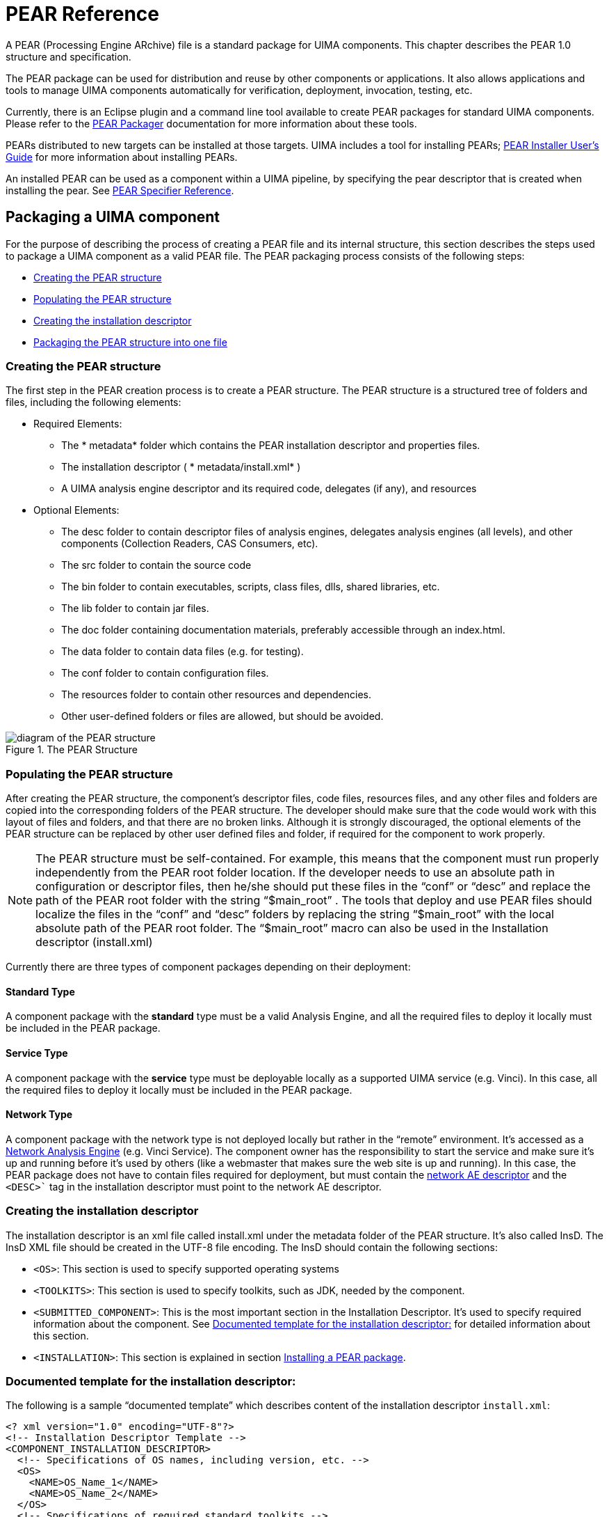 // Licensed to the Apache Software Foundation (ASF) under one
// or more contributor license agreements. See the NOTICE file
// distributed with this work for additional information
// regarding copyright ownership. The ASF licenses this file
// to you under the Apache License, Version 2.0 (the
// "License"); you may not use this file except in compliance
// with the License. You may obtain a copy of the License at
//
// http://www.apache.org/licenses/LICENSE-2.0
//
// Unless required by applicable law or agreed to in writing,
// software distributed under the License is distributed on an
// "AS IS" BASIS, WITHOUT WARRANTIES OR CONDITIONS OF ANY
// KIND, either express or implied. See the License for the
// specific language governing permissions and limitations
// under the License.

[[ugr.ref.pear]]
= PEAR Reference

A PEAR (Processing Engine ARchive) file is a standard package for UIMA components.
This chapter describes the PEAR 1.0 structure and specification. 

The PEAR package can be used for distribution and reuse by other components or applications.
It also allows applications and tools to manage UIMA components automatically for verification, deployment, invocation, testing, etc. 

Currently, there is an Eclipse plugin and a command line tool available to create PEAR packages for standard UIMA components.
Please refer to the xref:tools.adoc#ugr.tools.pear.packager[PEAR Packager] documentation for more information about these tools. 

PEARs distributed to new targets can be installed at those targets.
UIMA includes a tool for installing PEARs; xref:tools.adoc#ugr.tools.pear.installer[PEAR Installer User's Guide] for  more information about installing PEARs. 

An installed PEAR can be used as a component within a UIMA pipeline, by specifying the pear descriptor that is created when installing the pear.
See xref:ref.adoc#ugr.ref.pear.specifier[PEAR Specifier Reference].

[[ugr.ref.pear.packaging_a_component]]
== Packaging a UIMA component

For the purpose of describing the process of creating a PEAR file and its internal structure, this section describes the steps used to package a UIMA component as a valid PEAR file.
The PEAR packaging process consists of the following steps: 

* <<ugr.ref.pear.creating_pear_structure>>
* <<ugr.ref.pear.populating_pear_structure>>
* <<ugr.ref.pear.creating_installation_descriptor>>
* <<ugr.ref.pear.packaging_into_1_file>>


[[ugr.ref.pear.creating_pear_structure]]
=== Creating the PEAR structure

The first step in the PEAR creation process is to create a PEAR structure.
The PEAR structure is a structured tree of folders and files, including the following elements: 

* Required Elements: 
+
** The * metadata*										folder which contains the PEAR installation descriptor and properties files. 
** The installation descriptor ( * metadata/install.xml*										) 
** A UIMA analysis engine descriptor and its required code, delegates (if any), and resources 
* Optional Elements: 
+
** The desc folder to contain descriptor files of analysis engines, delegates analysis engines (all levels), and other components (Collection Readers, CAS Consumers, etc). 
** The src folder to contain the source code 
** The bin folder to contain executables, scripts, class files, dlls, shared libraries, etc. 
** The lib folder to contain jar files. 
** The doc folder containing documentation materials, preferably accessible through an index.html. 
** The data folder to contain data files (e.g. for testing). 
** The conf folder to contain configuration files. 
** The resources folder to contain other resources and dependencies. 
** Other user-defined folders or files are allowed, but should be avoided. 


.The PEAR Structure
image::images/references/ref.pear/image002.jpg[diagram of the PEAR structure]


[[ugr.ref.pear.populating_pear_structure]]
=== Populating the PEAR structure

After creating the PEAR structure, the component's descriptor files, code files, resources files, and any other files and folders are copied into the corresponding folders of the PEAR structure.
The developer should make sure that the code would work with this layout of files and folders, and that there are no broken links.
Although it is strongly discouraged, the optional elements of the PEAR structure can be replaced by other user defined files and folder, if required for the component to work properly. 

[NOTE]
====
The PEAR structure must be self-contained.
For example, this means that the component must run properly independently from the PEAR root folder location.
If the developer needs to use an absolute path in configuration or descriptor files, then he/she should put these files in the "`conf`"					or "`desc`"					and replace the path of the PEAR root folder with the string "`$main_root`"					. The tools that deploy and use PEAR files should localize the files in the "`conf`"					and "`desc`"					folders by replacing the string "`$main_root`"					with the local absolute path of the PEAR root folder.
The "`$main_root`"					macro can also be used in the Installation descriptor (install.xml) 
====

Currently there are three types of component packages depending on their deployment: 

[[ugr.ref.pear.package_type.standard]]
==== Standard Type

A component package with the *standard*					type must be a valid Analysis Engine, and all the required files to deploy it locally must be included in the PEAR package. 

[[ugr.ref.pear.package_type.service]]
==== Service Type

A component package with the *service*					type must be deployable locally as a supported UIMA service (e.g.
Vinci). In this case, all the required files to deploy it locally must be included in the PEAR package. 

[[ugr.ref.pear.package_type.network]]
==== Network Type

A component package with the network type is not deployed locally but rather in the "`remote`" environment.
It's accessed as a xref:tug.adoc#ugr.tug.application.remote_services[Network Analysis Engine] (e.g. Vinci Service). The component owner has the responsibility to start the service and make sure it's up and running before it's used by others (like a webmaster that makes sure the web site is up and running). In this case, the PEAR package does not have to contain files required for deployment, but must contain the xref:tug.adoc#ugr.tug.aae.creating_xml_descriptor[network AE descriptor] and the `<DESC>`` tag in the installation descriptor must point to the network AE descriptor.

[[ugr.ref.pear.creating_installation_descriptor]]
=== Creating the installation descriptor

The installation descriptor is an xml file called install.xml under the metadata folder of the PEAR structure.
It's also called InsD.
The InsD XML file should be created in the UTF-8 file encoding.
The InsD should contain the following sections: 

* `<OS>`: This section is used to specify supported operating systems 
* `<TOOLKITS>`: This section is used to specify toolkits, such as JDK, needed by the component. 
* `<SUBMITTED_COMPONENT>`: This is the most important section in the Installation Descriptor. It's used to specify required information about the component. See <<ugr.ref.pear.installation_descriptor>> for detailed information about this section. 
* `<INSTALLATION>`: This section is explained in section <<ugr.ref.pear.installing>>. 


[[ugr.ref.pear.installation_descriptor]]
=== Documented template for the installation descriptor:
// <titleabbrev>Installation Descriptor: template</titleabbrev>

The following is a sample "`documented template`" which describes content of the installation descriptor `install.xml`: 

[source]
----
<? xml version="1.0" encoding="UTF-8"?>
<!-- Installation Descriptor Template -->
<COMPONENT_INSTALLATION_DESCRIPTOR>
  <!-- Specifications of OS names, including version, etc. -->
  <OS>
    <NAME>OS_Name_1</NAME>
    <NAME>OS_Name_2</NAME>
  </OS>
  <!-- Specifications of required standard toolkits -->
  <TOOLKITS>
    <JDK_VERSION>JDK_Version</JDK_VERSION>
  </TOOLKITS>

  <!-- There are 2 types of variables that are used in the InsD:
       a) $main_root , which will be substituted with the real path to the
                 main component root directory after installing the
                 main (submitted) component
       b) $component_id$root, which will be substituted with the real path
          to the root directory of a given delegate component after
          installing the given delegate component -->

  <!-- Specification of submitted component (AE)             -->
  <!-- Note: submitted_component_id is assigned by developer; -->
  <!--       XML descriptor file name is set by developer.    -->
  <!-- Important: ID element should be the first in the       -->
  <!--            SUBMITTED_COMPONENT section.                -->
  <!-- Submitted component may include optional specification -->
  <!-- of Collection Reader that can be used for testing the  -->
  <!-- submitted component.                                   -->
  <!-- Submitted component may include optional specification -->
  <!-- of CAS Consumer that can be used for testing the       -->
  <!-- submitted component.                                   -->

  <SUBMITTED_COMPONENT>
    <ID>submitted_component_id</ID>
    <NAME>Submitted component name</NAME>
    <DESC>$main_root/desc/ComponentDescriptor.xml</DESC>

    <!-- deployment options:                                   -->
    <!-- a) "standard" is deploying AE locally                 -->
    <!-- b) "service"  is deploying AE locally as a service,   -->
    <!--    using specified command (script)                   -->
    <!-- c) "network"  is deploying a pure network AE, which   -->
    <!--    is running somewhere on the network                -->

    <DEPLOYMENT>standard | service | network</DEPLOYMENT>

    <!-- Specifications for "service" deployment option only   -->
    <SERVICE_COMMAND>$main_root/bin/startService.bat</SERVICE_COMMAND>
    <SERVICE_WORKING_DIR>$main_root</SERVICE_WORKING_DIR>
    <SERVICE_COMMAND_ARGS>

      <ARGUMENT>
        <VALUE>1st_parameter_value</VALUE>
        <COMMENTS>1st parameter description</COMMENTS>
      </ARGUMENT>

      <ARGUMENT>
        <VALUE>2nd_parameter_value</VALUE>
        <COMMENTS>2nd parameter description</COMMENTS>
      </ARGUMENT>

    </SERVICE_COMMAND_ARGS>

    <!-- Specifications for "network" deployment option only   -->

    <NETWORK_PARAMETERS>
      <VNS_SPECS VNS_HOST="vns_host_IP" VNS_PORT="vns_port_No" />
    </NETWORK_PARAMETERS>

    <!-- General specifications                                -->

    <COMMENTS>Main component description</COMMENTS>

    <COLLECTION_READER>
      <COLLECTION_ITERATOR_DESC>
        $main_root/desc/CollIterDescriptor.xml
      </COLLECTION_ITERATOR_DESC>

      <CAS_INITIALIZER_DESC>
        $main_root/desc/CASInitializerDescriptor.xml
      </CAS_INITIALIZER_DESC>
    </COLLECTION_READER>

    <CAS_CONSUMER>
      <DESC>$main_root/desc/CASConsumerDescriptor.xml</DESC>
    </CAS_CONSUMER>

  </SUBMITTED_COMPONENT>
  <!-- Specifications of the component installation process -->
  <INSTALLATION>
    <!-- List of delegate components that should be installed together -->
    <!-- with the main submitted component (for aggregate components)  -->
    <!-- Important: ID element should be the first in each             -->

    <!--            DELEGATE_COMPONENT section.                        -->
    <DELEGATE_COMPONENT>
      <ID>first_delegate_component_id</ID>
      <NAME>Name of first required separate component</NAME>
    </DELEGATE_COMPONENT>

    <DELEGATE_COMPONENT>
      <ID>second_delegate_component_id</ID>
      <NAME>Name of second required separate component</NAME>
    </DELEGATE_COMPONENT>

    <!-- Specifications of local path names that should be replaced -->
    <!-- with real path names after the main component as well as   -->
    <!-- all required delegate (library) components are installed.  -->
    <!-- <FILE> and <REPLACE_WITH> values may use the $main_root or -->
    <!-- one of the $component_id$root variables.                   -->
    <!-- Important: ACTION element should be the first in each      -->
    <!--            PROCESS section.                                -->

    <PROCESS>
      <ACTION>find_and_replace_path</ACTION>
      <PARAMETERS>
        <FILE>$main_root/desc/ComponentDescriptor.xml</FILE>
        <FIND_STRING>../resources/dict/</FIND_STRING>
        <REPLACE_WITH>$main_root/resources/dict/</REPLACE_WITH>
        <COMMENTS>Specify actual dictionary location in XML component
          descriptor
        </COMMENTS>
      </PARAMETERS>
    </PROCESS>

    <PROCESS>
      <ACTION>find_and_replace_path</ACTION>
      <PARAMETERS>
        <FILE>$main_root/desc/DelegateComponentDescriptor.xml</FILE>
        <FIND_STRING>
local_root_directory_for_1st_delegate_component/resources/dict/
        </FIND_STRING>
        <REPLACE_WITH>
          $first_delegate_component_id$root/resources/dict/
        </REPLACE_WITH>
        <COMMENTS>
          Specify actual dictionary location in the descriptor of the 1st
          delegate component
        </COMMENTS>
      </PARAMETERS>
    </PROCESS>

    <!-- Specifications of environment variables that should be set prior
         to running the main component and all other reused components.
         <VAR_VALUE> values may use the $main_root or one of the
         $component_id$root variables. -->

    <PROCESS>
      <ACTION>set_env_variable</ACTION>
      <PARAMETERS>
        <VAR_NAME>env_variable_name</VAR_NAME>
        <VAR_VALUE>env_variable_value</VAR_VALUE>
        <COMMENTS>Set environment variable value</COMMENTS>
      </PARAMETERS>
    </PROCESS>

  </INSTALLATION>
</COMPONENT_INSTALLATION_DESCRIPTOR>
----

[[ugr.ref.pear.installation_descriptor.submitted_component]]
==== The SUBMITTED_COMPONENT section

The SUBMITTED_COMPONENT section of the installation descriptor (install.xml) is used to specify required information about the UIMA component.
Before explaining the details, let's clarify the concept of component ID and "`macros`" used in the installation descriptor.
The component ID element should be the **first element** in the SUBMITTED_COMPONENT section.

The component id is a string that uniquely identifies the component.
It should use the JAVA naming convention (e.g.
com.company_name.project_name.etc.mycomponent).

Macros are variables such as $main_root, used to represent a string such as the full path of a certain directory.

The values of these macros are defined by the PEAR installation process, when the PEAR is installed, and represent the values local to that particular installation.
The values are stored in the `metadata/PEAR.properties` file that is  generated during PEAR installation.
The tools and applications that use and deploy PEAR files replace these macros with the corresponding values in the local environment as part of the deployment process in the files included in the conf and desc folders.

Currently, there are two types of macros:

* $main_root, which represents the local absolute path of the main component root directory after deployment. 
* $__component_id__$root, which represents the local absolute path to the root directory of the component which has _component_id _ as component ID. This component could be, for instance, a delegate component. 

For example, if some part of a descriptor needs to have a path to the data subdirectory of the PEAR, you write ``$main_root/data``.
If your PEAR refers to a delegate component having the ID "``my.comp.Dictionary``", and you need to specify a path to one of this component's subdirectories, e.g. ``resource/dict``, you write ``$my.comp.Dictionary$root/resources/dict``. 

[[ugr.ref.pear.installation_descriptor.id_name_desc]]
==== The ID, NAME, and DESC tags

These tags are used to specify the component ID, Name, and descriptor path using the corresponding tags as follows: 
[source]
----
<SUBMITTED_COMPONENT>
  <ID>submitted_component_id</ID>
  <NAME>Submitted component name</NAME>
  <DESC>$main_root/desc/ComponentDescriptor.xml</DESC>
----

[[ugr.ref.pear.installation_descriptor.deployment_type]]
==== Tags related to deployment types

As mentioned before, there are currently three types of PEAR packages, depending on the following deployment types

[[ugr.ref.pear.installation_descriptor.deployment_type.standard]]
===== Standard Type

A component package with the *standard* type must be a valid UIMA Analysis Engine, and all the required files to deploy it must be included in the PEAR package.
This deployment type should be specified as follows: 
[source]
----
<DEPLOYMENT>standard</DEPLOYMENT>
----

[[ugr.ref.pear.installation_descriptor.deployment_type.service]]
===== Service Type

A component package with the *service* type must be deployable locally as a supported UIMA service (e.g.
Vinci). The installation descriptor must include the path for the executable or script to start the service including its arguments, and the working directory from where to launch it, following this template: 

[source]
----
<DEPLOYMENT>service</DEPLOYMENT>
<SERVICE_COMMAND>$main_root/bin/startService.bat</SERVICE_COMMAND>
<SERVICE_WORKING_DIR>$main_root</SERVICE_WORKING_DIR>
<SERVICE_COMMAND_ARGS>
  <ARGUMENT>
    <VALUE>1st_parameter_value</VALUE>
    <COMMENTS>1st parameter description</COMMENTS>
  </ARGUMENT>
  <ARGUMENT>
    <VALUE>2nd_parameter_value</VALUE>
    <COMMENTS>2nd parameter description</COMMENTS>
  </ARGUMENT>
</SERVICE_COMMAND_ARGS>
----

[[ugr.ref.pear.installation_descriptor.deployment_type.network]]
===== Network Type

A component package with the network type is not deployed locally, but rather in a "`remote`" environment.
It's accessed as a network AE (e.g. Vinci Service).
In this case, the PEAR package does not have to contain files required for deployment, but must contain the network AE descriptor.
The `<DESC> `tag in the installation descriptor must point to the network AE descriptor.
Here is a template in the case of Vinci services: 

[source]
----
<DEPLOYMENT>network</DEPLOYMENT>
<NETWORK_PARAMETERS>
  <VNS_SPECS VNS_HOST="vns_host_IP" VNS_PORT="vns_port_No" />
</NETWORK_PARAMETERS>
----

[[ugr.ref.pear.installation_descriptor.collection_reader_cas_consumer]]
==== The Collection Reader and CAS Consumer tags

These sections of the installation descriptor are used by any specific Collection Reader or CAS Consumer to be used with the packaged analysis engine.

[[ugr.ref.pear.installation_descriptor.installation]]
==== The INSTALLATION section

The `<INSTALLATION>` section specifies the external dependencies of the component and the operations that should be performed during the PEAR package installation.

The component dependencies are specified in the `<DELEGATE_COMPONENT>` sub-sections, as shown in the installation descriptor template above.

Important: The ID element should be the first element in each `<DELEGATE_COMPONENT>` sub-section.

The `<INSTALLATION>` section may specify the following operations: 

* Setting environment variables that are required to run the installed component. 
+
This is also how you specify additional classpaths for a Java component - by specifying the setting of an environmental variable  named `CLASSPATH``.
The `buildComponentClasspath` method  of the `PackageBrowser` class builds a classpath string from what it finds in  the `CLASSPATH` specification here, plus adds a classpath entry for all Jars in the `lib` directory.
Because of this, there is no need to specify Class Path entries for Jars in the lib directory, when using the Eclipse plugin pear packager or the Maven Pear Packager.

[quote]
When specifying the value of the CLASSPATH environment  variable, use the semicolon ";" as the separator character, regardless of the target Operating System conventions.
This delimiter will be replaced with  the right one for the Operating System during PEAR installation.
+
If your component needs to set the UIMA datapath you must specify the necessary  datapath setting using an environment variable with the key ``uima.datapath``.
When such a key is specified the `getComponentDataPath` method of the  PackageBrowser class will return the specified datapath settings for your component. 

[WARNING]
====
Do not put UIMA Framework Jars into the lib directory of your PEAR; doing so will cause system failures due to class loading issues.
====
* Note that you can use "`macros`", like $main_root or $component_id$root in the VAR_VALUE element of the <PARAMETERS> sub-section.
* Finding and replacing string expressions in files.
* Note that you can use the "`macros`" in the FILE and REPLACE_WITH elements of the <PARAMETERS> sub-section. 

Important: the ACTION element always should be the 1st element in each <PROCESS> sub-section.

By default, the PEAR Installer will try to process every file in the desc and conf directories of the PEAR package in order to find the "`macros`" and replace them with actual path expressions.
In addition to this, the installer will process the files specified in the <INSTALLATION> section.

Important: all XML files which are going to be processed should be created using UTF-8 or UTF-16 file encoding.
All other text files which are going to be processed should be created using the ASCII file encoding.

[[ugr.ref.pear.packaging_into_1_file]]
=== Packaging the PEAR structure into one file

The last step of the PEAR process is to simply *zip* the content of the PEAR root folder (**not including the root folder itself**) to a PEAR file with the extension "`$$.$$pear`".

To do this you can either use the xref:tools.adoc#ugr.tools.pear.packager[PEAR packaging tools] or you can use the PEAR packaging API that is shown below.

To use the PEAR packaging API you first have to create the necessary information for the PEAR package: 

[source]
----
    //define PEAR data  
    String componentID = "AnnotComponentID";
    String mainComponentDesc = "desc/mainComponentDescriptor.xml";
    String classpath ="$main_root/bin;";
    String datapath ="$main_root/resources;";
    String mainComponentRoot = "/home/user/develop/myAnnot";
    String targetDir = "/home/user/develop";
    Properties annotatorProperties = new Properties();
    annotatorProperties.setProperty("sysProperty1", "value1");
----

To create a complete PEAR package in one step call: 

[source]
----
PackageCreator.generatePearPackage(
   componentID, mainComponentDesc, classpath, datapath, 
   mainComponentRoot, targetDir, annotatorProperties);
----

The created PEAR package has the file name `<componentID>.pear` and is located in the `<targetDir>`. 

To create just the PEAR installation descriptor in the main component root directory call: 

[source]
----
PackageCreator.createInstallDescriptor(componentID, mainComponentDesc,
   classpath, datapath, mainComponentRoot, annotatorProperties);
----

To package a PEAR file with an existing installation descriptor call: 

[source]
----
PackageCreator.createPearPackage(componentID, mainComponentRoot,
   targetDir);
----

The created PEAR package has the file name `<componentID>.pear` and is located in the `<targetDir>`. 

[[ugr.ref.pear.installing]]
== Installing a PEAR package

The installation of a PEAR package can be done using  the PEAR installer tool (xref:tools.adoc#ugr.tools.pear.installer[PEAR Installer User's Guide], or by an application using the PEAR APIs, directly. 

During the PEAR installation the PEAR file is extracted to the installation directory and the PEAR macros  in the descriptors are updated with the corresponding path.
At the end of the installation the PEAR verification  is called to check if the installed PEAR package can be started successfully.
The PEAR verification use the classpath, datapath and the system property settings of the PEAR package to verify the PEAR content.
Necessary Java library  path settings for native libararies, PATH variable settings or system environment variables cannot be recognized  automatically and the use must take care of that manually.

[NOTE]
====
By default the PEAR packages are not installed directly to the specified installation directory.
For each PEAR a subdirectory with the name of the PEAR's ID is created where the PEAR package is installed to.
If the PEAR installation  directory already exists, the old content is automatically deleted before the new content is installed.
====

[[ugr.ref.pear.installing_pear_using_api]]
=== Installing a PEAR file using the PEAR APIs

The example below shows how to use the PEAR APIs to install a PEAR package and access the installed PEAR package data.
For more details about the PackageBrowser API, please refer to the Javadocs for the `org.apache.uima.pear.tools` package. 

[source]
----
File installDir = new File("/home/user/uimaApp/installedPears");
File pearFile = new File("/home/user/uimaApp/testpear.pear");
boolean doVerification = true;

try {
  // install PEAR package
  PackageBrowser instPear = PackageInstaller.installPackage(
 	installDir, pearFile, doVerification);

  // retrieve installed PEAR data
  // PEAR package classpath
  String classpath = instPear.buildComponentClassPath();
  // PEAR package datapath
  String datapath = instPear.getComponentDataPath();
  // PEAR package main component descriptor
  String mainComponentDescriptor = instPear
     	.getInstallationDescriptor().getMainComponentDesc();
  // PEAR package component ID
  String mainComponentID = instPear
     	.getInstallationDescriptor().getMainComponentId();
  // PEAR package pear descriptor
  String pearDescPath = instPear.getComponentPearDescPath();

  // print out settings
  System.out.println("PEAR package class path: " + classpath);
  System.out.println("PEAR package datapath: " + datapath);
  System.out.println("PEAR package mainComponentDescriptor: " 
   	+ mainComponentDescriptor);
  System.out.println("PEAR package mainComponentID: " 
   	+ mainComponentID);
  System.out.println("PEAR package specifier path: " + pearDescPath); 	

  } catch (PackageInstallerException ex) {
    // catch PackageInstallerException - PEAR installation failed
    ex.printStackTrace();
    System.out.println("PEAR installation failed");
  } catch (IOException ex) {
    ex.printStackTrace();
    System.out.println("Error retrieving installed PEAR settings");
  }
----

To run a PEAR package after it was installed using the PEAR API see the example below.
It use the  generated PEAR specifier that was automatically created during the PEAR installation.
For more details about the APIs please refer to the Javadocs. 

[source]
----
File installDir = new File("/home/user/uimaApp/installedPears");
File pearFile = new File("/home/user/uimaApp/testpear.pear");
boolean doVerification = true;

try {

  // Install PEAR package
  PackageBrowser instPear = PackageInstaller.installPackage(
  	installDir, pearFile, doVerification);

  // Create a default resouce manager
  ResourceManager rsrcMgr = UIMAFramework.newDefaultResourceManager();

  // Create analysis engine from the installed PEAR package using
  // the created PEAR specifier
  XMLInputSource in = 
        new XMLInputSource(instPear.getComponentPearDescPath());
  ResourceSpecifier specifier =
        UIMAFramework.getXMLParser().parseResourceSpecifier(in);
  AnalysisEngine ae = 
        UIMAFramework.produceAnalysisEngine(specifier, rsrcMgr, null);

  // Create a CAS with a sample document text
  CAS cas = ae.newCAS();
  cas.setDocumentText("Sample text to process");
  cas.setDocumentLanguage("en");

  // Process the sample document
  ae.process(cas);
  } catch (Exception ex) {
         ex.printStackTrace();
  }
----

[[ugr.ref.pear.specifier]]
== PEAR package descriptor

To run an installed PEAR package directly in the UIMA framework the `pearSpecifier` XML descriptor can be used.
Typically during the PEAR installation such an specifier is automatically generated  and contains all the necessary information to run the installed PEAR package.
Settings for system environment variables, system PATH settings or Java library path settings cannot be recognized automatically and must be set manually when the JVM is started. 

[NOTE]
====
The PEAR may contain specifications for "environment variables" and their settings.
When such a PEAR is run directly in the UIMA framework, those settings (except for Classpath and Data Path) are converted to Java System properties, and set to the specified values.
Java cannot set true environmental variables; if such a setting is needed, the application would need to arrange to do this prior to invoking Java.

The Classpath and Data Path settings are used by UIMA to configure a special Resource Manager that is used when code from this PEAR is being run.
====

The generated PEAR descriptor is located in the component root directory of the installed PEAR package and has a filename like  <componentID>_pear.xml. 

The PEAR package descriptor looks like: 

[source]
----
<?xml version="1.0" encoding="UTF-8"?>
<pearSpecifier xmlns="http://uima.apache.org/resourceSpecifier">
   <pearPath>/home/user/uimaApp/installedPears/testpear</pearPath>
   <pearParameters>     <!-- optional -->
      <nameValuePair>   <!-- any number, repeated -->
         <name>param1</name>
         <value><string>stringVal1</string></value>
      </nameValuePair>
   </pearParameters>
   <parameters>         <!-- optional legacy string-valued parameters -->
      <parameter>       <!-- any number, repeated -->
        <name>name-of-the-parameter</name>
        <value>string-value</value>
      </parameter>
   </parameters>
</pearSpecifier>
----

The `pearPath` setting in the descriptor must point to the component root directory  of the installed PEAR package. 

[NOTE]
====
It is not possible to share resources between PEAR Analysis Engines that are instantiated using the PEAR descriptor.
The PEAR runtime created for each PEAR descriptor has its own specific `ResourceManager` (unless exactly the same Classpath and Data Path are being used). 
====

The optional `pearParameters` section, if used, specifies parameter values, which are used to customize / override parameter values in the PEAR descriptor.
The format for parameter values used here is the same as in xref:ref.adoc#ugr.ref.aes.configuration_parameter_settings[component parameters].
External Settings overrides continue to work for PEAR descriptors, and have precedence, if specified. 

Additionally, there can be a `parameters` section.
This section supports only string-valued parameters.
This way of specifying parameters is deprecated and should no longer be used.
Support for will eventually be removed in a future version of Apache UIMA.
Parameters set in the `pearParameters` have precedence over parameters defined in `parameters` section.
For the time being, both sections can be present simultaneously in a PEAR specifier.
